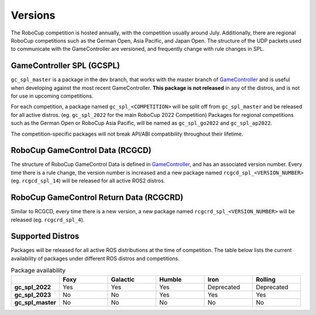 Versions
########

The RoboCup competition is hosted annually, with the competition usually around July.
Additionally, there are regional RoboCup competitions such as the German Open, Asia Pacific, and Japan Open.
The structure of the UDP packets used to communicate with the GameController are versioned, and frequently change with rule changes in SPL.

GameController SPL (GCSPL)
**************************

``gc_spl_master`` is a package in the dev branch, that works with the master branch of `GameController`_ and is useful when developing against the most recent GameController.
**This package is not released** in any of the distros, and is not for use in upcoming competitions.

For each competition, a package named ``gc_spl_<COMPETITION>`` will be split off from ``gc_spl_master`` and be released for all active distros. (eg. ``gc_spl_2022`` for the main RoboCup 2022 Competition)
Packages for regional competitions such as the German Open or RoboCup Asia Pacific, will be named as ``gc_spl_go2022`` and ``gc_spl_ap2022``.

The competition-specific packages will not break API/ABI compatibility throughout their lifetime.

RoboCup GameControl Data (RCGCD)
********************************

The structure of RoboCup GameControl Data is defined in `GameController`_, and has an associated version number.
Every time there is a rule change, the version number is increased and a new package named ``rcgcd_spl_<VERSION_NUMBER>`` (eg. ``rcgcd_spl_14``) will be released for all active ROS2 distros.

RoboCup GameControl Return Data (RCGCRD)
****************************************

Similar to RCGCD, every time there is a new version, a new package named ``rcgcrd_spl_<VERSION_NUMBER>`` will be released (eg. ``rcgcrd_spl_4``).

Supported Distros
*****************

Packages will be released for all active ROS distributions at the time of competition.
The table below lists the current availability of packages under different ROS distros and competitions.

.. list-table:: Package availability
   :widths: 1 1 1 1 1 1
   :header-rows: 1
   :stub-columns: 1

   * -
     - Foxy
     - Galactic
     - Humble
     - Iron
     - Rolling
   * - gc_spl_2022
     - Yes
     - Yes
     - Yes
     - Deprecated
     - Deprecated
   * - gc_spl_2023
     - No
     - No
     - Yes
     - Yes
     - Yes
   * - gc_spl_master
     - No
     - No
     - No
     - No
     - No

.. _GameController: https://github.com/RoboCup-SPL/GameController
